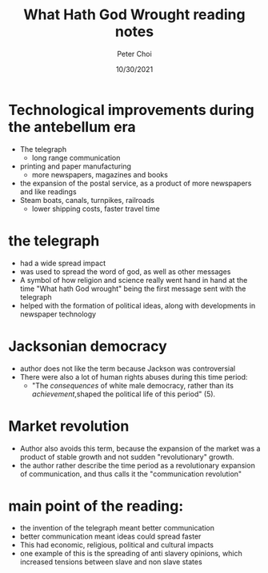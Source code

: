 #+TITLE: What Hath God Wrought reading notes
#+AUTHOR: Peter Choi
#+DATE: 10/30/2021

* Technological improvements during the antebellum era
- The telegraph
  - long range communication
- printing and paper manufacturing
  - more newspapers, magazines and books
- the expansion of the postal service, as a product of more newspapers and like readings
- Steam boats, canals, turnpikes, railroads
  - lower shipping costs, faster travel time

* the telegraph
- had a wide spread impact
- was used to spread the word of god, as well as other messages
- A symbol of how religion and science really went hand in hand at the time "What hath God wrought" being the first message sent with the telegraph
- helped with the formation of political ideas, along with developments in newspaper technology


* Jacksonian democracy
- author does not like the term because Jackson was controversial
- There were also a lot of human rights abuses during this time period:
  - "The /consequences/ of white male democracy, rather than its /achievement/,shaped the political life of this period" (5).

* Market revolution
- Author also avoids this term, because the expansion of the market was a product of stable growth and not sudden "revolutionary" growth.
- the author rather describe the time period as a revolutionary expansion of communication, and thus calls it the "communication revolution"
  
* main point of the reading:
- the invention of the telegraph meant better communication
- better communication meant ideas could spread faster
- This had economic, religious, political and cultural impacts
- one example of this is the spreading of anti slavery opinions, which increased tensions between slave and non slave states
